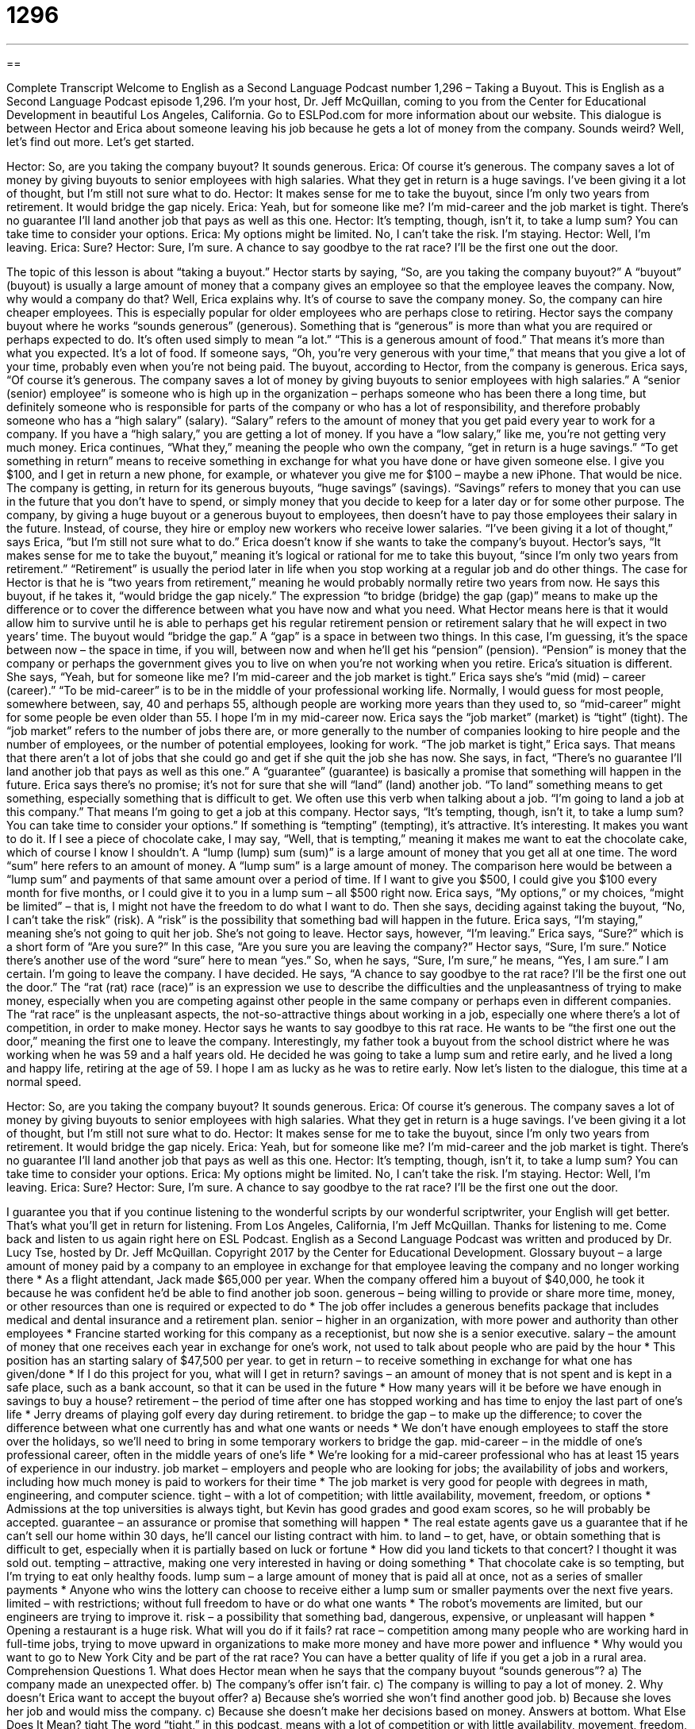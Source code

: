 = 1296
:toc: left
:toclevels: 3
:sectnums:
:stylesheet: ../../../myAdocCss.css

'''

== 

Complete Transcript
Welcome to English as a Second Language Podcast number 1,296 – Taking a Buyout.
This is English as a Second Language Podcast episode 1,296. I’m your host, Dr. Jeff McQuillan, coming to you from the Center for Educational Development in beautiful Los Angeles, California.
Go to ESLPod.com for more information about our website.
This dialogue is between Hector and Erica about someone leaving his job because he gets a lot of money from the company. Sounds weird? Well, let’s find out more. Let’s get started.
[start of dialogue]
Hector: So, are you taking the company buyout? It sounds generous.
Erica: Of course it’s generous. The company saves a lot of money by giving buyouts to senior employees with high salaries. What they get in return is a huge savings. I’ve been giving it a lot of thought, but I’m still not sure what to do.
Hector: It makes sense for me to take the buyout, since I’m only two years from retirement. It would bridge the gap nicely.
Erica: Yeah, but for someone like me? I’m mid-career and the job market is tight. There’s no guarantee I’ll land another job that pays as well as this one.
Hector: It’s tempting, though, isn’t it, to take a lump sum? You can take time to consider your options.
Erica: My options might be limited. No, I can’t take the risk. I’m staying.
Hector: Well, I’m leaving.
Erica: Sure?
Hector: Sure, I’m sure. A chance to say goodbye to the rat race? I’ll be the first one out the door.
[end of dialogue]
The topic of this lesson is about “taking a buyout.” Hector starts by saying, “So, are you taking the company buyout?” A “buyout” (buyout) is usually a large amount of money that a company gives an employee so that the employee leaves the company. Now, why would a company do that? Well, Erica explains why. It’s of course to save the company money. So, the company can hire cheaper employees. This is especially popular for older employees who are perhaps close to retiring. Hector says the company buyout where he works “sounds generous” (generous).
Something that is “generous” is more than what you are required or perhaps expected to do. It’s often used simply to mean “a lot.” “This is a generous amount of food.” That means it’s more than what you expected. It’s a lot of food. If someone says, “Oh, you’re very generous with your time,” that means that you give a lot of your time, probably even when you’re not being paid. The buyout, according to Hector, from the company is generous. Erica says, “Of course it’s generous. The company saves a lot of money by giving buyouts to senior employees with high salaries.”
A “senior (senior) employee” is someone who is high up in the organization – perhaps someone who has been there a long time, but definitely someone who is responsible for parts of the company or who has a lot of responsibility, and therefore probably someone who has a “high salary” (salary). “Salary” refers to the amount of money that you get paid every year to work for a company. If you have a “high salary,” you are getting a lot of money. If you have a “low salary,” like me, you’re not getting very much money.
Erica continues, “What they,” meaning the people who own the company, “get in return is a huge savings.” “To get something in return” means to receive something in exchange for what you have done or have given someone else. I give you $100, and I get in return a new phone, for example, or whatever you give me for $100 – maybe a new iPhone. That would be nice.
The company is getting, in return for its generous buyouts, “huge savings” (savings). “Savings” refers to money that you can use in the future that you don’t have to spend, or simply money that you decide to keep for a later day or for some other purpose. The company, by giving a huge buyout or a generous buyout to employees, then doesn’t have to pay those employees their salary in the future. Instead, of course, they hire or employ new workers who receive lower salaries.
“I’ve been giving it a lot of thought,” says Erica, “but I’m still not sure what to do.” Erica doesn’t know if she wants to take the company’s buyout. Hector’s says, “It makes sense for me to take the buyout,” meaning it’s logical or rational for me to take this buyout, “since I’m only two years from retirement.” “Retirement” is usually the period later in life when you stop working at a regular job and do other things.
The case for Hector is that he is “two years from retirement,” meaning he would probably normally retire two years from now. He says this buyout, if he takes it, “would bridge the gap nicely.” The expression “to bridge (bridge) the gap (gap)” means to make up the difference or to cover the difference between what you have now and what you need. What Hector means here is that it would allow him to survive until he is able to perhaps get his regular retirement pension or retirement salary that he will expect in two years’ time. The buyout would “bridge the gap.”
A “gap” is a space in between two things. In this case, I’m guessing, it’s the space between now – the space in time, if you will, between now and when he’ll get his “pension” (pension). “Pension” is money that the company or perhaps the government gives you to live on when you’re not working when you retire. Erica’s situation is different. She says, “Yeah, but for someone like me? I’m mid-career and the job market is tight.”
Erica says she’s “mid (mid) – career (career).” “To be mid-career” is to be in the middle of your professional working life. Normally, I would guess for most people, somewhere between, say, 40 and perhaps 55, although people are working more years than they used to, so “mid-career” might for some people be even older than 55. I hope I’m in my mid-career now.
Erica says the “job market” (market) is “tight” (tight). The “job market” refers to the number of jobs there are, or more generally to the number of companies looking to hire people and the number of employees, or the number of potential employees, looking for work. “The job market is tight,” Erica says. That means that there aren’t a lot of jobs that she could go and get if she quit the job she has now.
She says, in fact, “There’s no guarantee I’ll land another job that pays as well as this one.” A “guarantee” (guarantee) is basically a promise that something will happen in the future. Erica says there’s no promise; it’s not for sure that she will “land” (land) another job. “To land” something means to get something, especially something that is difficult to get. We often use this verb when talking about a job. “I’m going to land a job at this company.” That means I’m going to get a job at this company.
Hector says, “It’s tempting, though, isn’t it, to take a lump sum? You can take time to consider your options.” If something is “tempting” (tempting), it’s attractive. It’s interesting. It makes you want to do it. If I see a piece of chocolate cake, I may say, “Well, that is tempting,” meaning it makes me want to eat the chocolate cake, which of course I know I shouldn’t.
A “lump (lump) sum (sum)” is a large amount of money that you get all at one time. The word “sum” here refers to an amount of money. A “lump sum” is a large amount of money. The comparison here would be between a “lump sum” and payments of that same amount over a period of time. If I want to give you $500, I could give you $100 every month for five months, or I could give it to you in a lump sum – all $500 right now.
Erica says, “My options,” or my choices, “might be limited” – that is, I might not have the freedom to do what I want to do. Then she says, deciding against taking the buyout, “No, I can’t take the risk” (risk). A “risk” is the possibility that something bad will happen in the future. Erica says, “I’m staying,” meaning she’s not going to quit her job. She’s not going to leave.
Hector says, however, “I’m leaving.” Erica says, “Sure?” which is a short form of “Are you sure?” In this case, “Are you sure you are leaving the company?” Hector says, “Sure, I’m sure.” Notice there’s another use of the word “sure” here to mean “yes.” So, when he says, “Sure, I’m sure,” he means, “Yes, I am sure.” I am certain. I’m going to leave the company. I have decided.
He says, “A chance to say goodbye to the rat race? I’ll be the first one out the door.” The “rat (rat) race (race)” is an expression we use to describe the difficulties and the unpleasantness of trying to make money, especially when you are competing against other people in the same company or perhaps even in different companies. The “rat race” is the unpleasant aspects, the not-so-attractive things about working in a job, especially one where there’s a lot of competition, in order to make money.
Hector says he wants to say goodbye to this rat race. He wants to be “the first one out the door,” meaning the first one to leave the company. Interestingly, my father took a buyout from the school district where he was working when he was 59 and a half years old. He decided he was going to take a lump sum and retire early, and he lived a long and happy life, retiring at the age of 59. I hope I am as lucky as he was to retire early.
Now let’s listen to the dialogue, this time at a normal speed.
[start of dialogue]
Hector: So, are you taking the company buyout? It sounds generous.
Erica: Of course it’s generous. The company saves a lot of money by giving buyouts to senior employees with high salaries. What they get in return is a huge savings. I’ve been giving it a lot of thought, but I’m still not sure what to do.
Hector: It makes sense for me to take the buyout, since I’m only two years from retirement. It would bridge the gap nicely.
Erica: Yeah, but for someone like me? I’m mid-career and the job market is tight. There’s no guarantee I’ll land another job that pays as well as this one.
Hector: It’s tempting, though, isn’t it, to take a lump sum? You can take time to consider your options.
Erica: My options might be limited. No, I can’t take the risk. I’m staying.
Hector: Well, I’m leaving.
Erica: Sure?
Hector: Sure, I’m sure. A chance to say goodbye to the rat race? I’ll be the first one out the door.
[end of dialogue]
I guarantee you that if you continue listening to the wonderful scripts by our wonderful scriptwriter, your English will get better. That’s what you’ll get in return for listening.
From Los Angeles, California, I’m Jeff McQuillan. Thanks for listening to me. Come back and listen to us again right here on ESL Podcast.
English as a Second Language Podcast was written and produced by Dr. Lucy Tse, hosted by Dr. Jeff McQuillan. Copyright 2017 by the Center for Educational Development.
Glossary
buyout – a large amount of money paid by a company to an employee in exchange for that employee leaving the company and no longer working there
* As a flight attendant, Jack made $65,000 per year. When the company offered him a buyout of $40,000, he took it because he was confident he’d be able to find another job soon.
generous – being willing to provide or share more time, money, or other resources than one is required or expected to do
* The job offer includes a generous benefits package that includes medical and dental insurance and a retirement plan.
senior – higher in an organization, with more power and authority than other employees
* Francine started working for this company as a receptionist, but now she is a senior executive.
salary – the amount of money that one receives each year in exchange for one’s work, not used to talk about people who are paid by the hour
* This position has an starting salary of $47,500 per year.
to get in return – to receive something in exchange for what one has given/done
* If I do this project for you, what will I get in return?
savings – an amount of money that is not spent and is kept in a safe place, such as a bank account, so that it can be used in the future
* How many years will it be before we have enough in savings to buy a house?
retirement – the period of time after one has stopped working and has time to enjoy the last part of one’s life
* Jerry dreams of playing golf every day during retirement.
to bridge the gap – to make up the difference; to cover the difference between what one currently has and what one wants or needs
* We don’t have enough employees to staff the store over the holidays, so we’ll need to bring in some temporary workers to bridge the gap.
mid-career – in the middle of one’s professional career, often in the middle years of one’s life
* We’re looking for a mid-career professional who has at least 15 years of experience in our industry.
job market – employers and people who are looking for jobs; the availability of jobs and workers, including how much money is paid to workers for their time
* The job market is very good for people with degrees in math, engineering, and computer science.
tight – with a lot of competition; with little availability, movement, freedom, or options
* Admissions at the top universities is always tight, but Kevin has good grades and good exam scores, so he will probably be accepted.
guarantee – an assurance or promise that something will happen
* The real estate agents gave us a guarantee that if he can’t sell our home within 30 days, he’ll cancel our listing contract with him.
to land – to get, have, or obtain something that is difficult to get, especially when it is partially based on luck or fortune
* How did you land tickets to that concert? I thought it was sold out.
tempting – attractive, making one very interested in having or doing something
* That chocolate cake is so tempting, but I’m trying to eat only healthy foods.
lump sum – a large amount of money that is paid all at once, not as a series of smaller payments
* Anyone who wins the lottery can choose to receive either a lump sum or smaller payments over the next five years.
limited – with restrictions; without full freedom to have or do what one wants
* The robot’s movements are limited, but our engineers are trying to improve it.
risk – a possibility that something bad, dangerous, expensive, or unpleasant will happen
* Opening a restaurant is a huge risk. What will you do if it fails?
rat race – competition among many people who are working hard in full-time jobs, trying to move upward in organizations to make more money and have more power and influence
* Why would you want to go to New York City and be part of the rat race? You can have a better quality of life if you get a job in a rural area.
Comprehension Questions
1. What does Hector mean when he says that the company buyout “sounds generous”?
a) The company made an unexpected offer.
b) The company’s offer isn’t fair.
c) The company is willing to pay a lot of money.
2. Why doesn’t Erica want to accept the buyout offer?
a) Because she’s worried she won’t find another good job.
b) Because she loves her job and would miss the company.
c) Because she doesn’t make her decisions based on money.
Answers at bottom.
What Else Does It Mean?
tight
The word “tight,” in this podcast, means with a lot of competition or with little availability, movement, freedom, or options: “With so many strong entries in the songwriting contest, the competition is tight this year.” If money is “tight,” there isn’t enough money to meet one’s needs or to cover expenses: “Harold has been unemployed for the past few months, so money is tight for our family.” The phrase “to run a tight ship” means to manage an organization or program very well and effectively: “Blake runs a tight ship, and her employees know they are each responsible for doing a good job.” Finally, the phrase “to keep a tight grip on (someone or something)” means to have a lot of control: “We need to keep a tight grip on our manufacturing costs.”
rat race
In this podcast, the phrase “rat race” means competition among many people who are working hard in full-time jobs, trying to move upward in organizations: “If you leave this job to stay at home with your children, you’ll never be able to join the rat race again.” The phrase “to smell a rat” means to believe that something wrong, bad, or illegal is happening, but not have any proof of it: “The fact that he wouldn’t make eye contact makes me think he was lying. I smell a rat.” The phrase “to look like a drowned rat” means to look very wet: “I got caught in the rain, and now I look like a drowned rat.” Finally, the phrase “to rat on (someone)” means to tattle, or to tell others about something wrong that another person has done: “I once ratted on your older sister for breaking my mother’s favorite ornament.”
Culture Note
Types of Buyouts
Companies may have several types of buyouts. The type of buyout described in this lesson happens when the company pays a “severance package” (a large amount of money and other benefits) to employees who agree to leave the company. By “letting go of” (having employees leave the company) “senior employees” (people who have worked somewhere for a long time) and replacing them with younger employees who have less experience and are willing to work for less money, the company can reduce its costs significantly. This type of buyout is most common when a company is “downsizing” (intentionally trying to become smaller, usually to increase profits).
Buyouts can also refer to times when the “controlling interest in” (ownership of) a company is “transferred” (moved; shifted) to another “party” (person or organization). For example, a “management buyout” happens when the managers in a company “pool” (share) their “resources” (money) to buy the company and own it together. An “employee buyout” occurs when most or all of the employees—not just the management team—pool their resources to do the same thing. An employee buyout is “commonly referred to as” (usually called) an “employee stock ownership plan” (ESOP).
In a “leveraged buyout” an “entity” (company) “borrows” (receives money from a bank with an agreement to pay it back later) money in order to buy a company, and the value of the company is used as “collateral” (the item that the bank will receive if the money is not paid back) for the “loan” (the money that is borrowed from a bank). This type of buyout is sometimes called a “bust-up takeover,” especially if the newly “acquired” (purchased) company is broken up and sold in pieces to repay the loan and make a profit.
Comprehension Answers
1 - c
2 - a